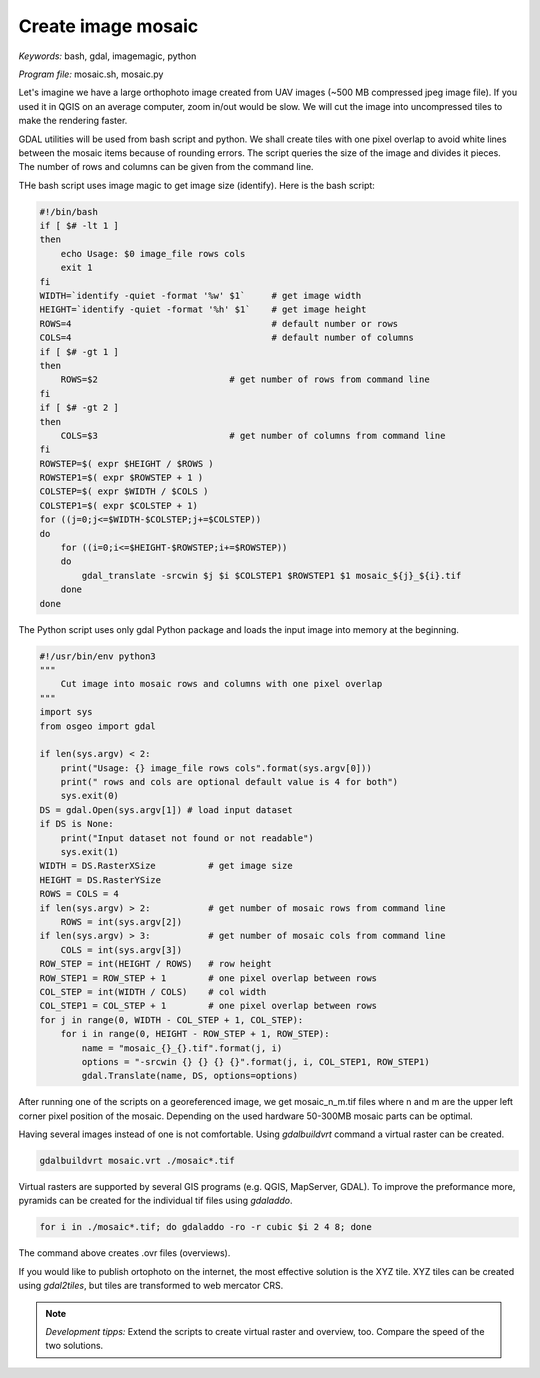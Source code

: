Create image mosaic
===================

*Keywords:* bash, gdal, imagemagic, python

*Program file:* mosaic.sh, mosaic.py

Let's imagine we have a large orthophoto image created from UAV images
(~500 MB compressed jpeg image file). If you used it in QGIS on
an average computer, zoom in/out would be slow. We will cut the image into
uncompressed tiles to make the rendering faster.

GDAL utilities will be used from bash script and python. We shall create tiles with one
pixel overlap to avoid white lines between the mosaic items because of rounding 
errors. The script queries the size of the image and divides it pieces.
The number of rows and columns can be given from the command line.

THe bash script uses image magic to get image size (identify).
Here is the bash script:

.. code:: bash

    #!/bin/bash
    if [ $# -lt 1 ]
    then
        echo Usage: $0 image_file rows cols
        exit 1
    fi
    WIDTH=`identify -quiet -format '%w' $1`     # get image width
    HEIGHT=`identify -quiet -format '%h' $1`    # get image height
    ROWS=4                                      # default number or rows
    COLS=4                                      # default number of columns
    if [ $# -gt 1 ]
    then
        ROWS=$2                         # get number of rows from command line
    fi
    if [ $# -gt 2 ]
    then
        COLS=$3                         # get number of columns from command line
    fi
    ROWSTEP=$( expr $HEIGHT / $ROWS )
    ROWSTEP1=$( expr $ROWSTEP + 1 )
    COLSTEP=$( expr $WIDTH / $COLS )
    COLSTEP1=$( expr $COLSTEP + 1)
    for ((j=0;j<=$WIDTH-$COLSTEP;j+=$COLSTEP))
    do
        for ((i=0;i<=$HEIGHT-$ROWSTEP;i+=$ROWSTEP))
        do
            gdal_translate -srcwin $j $i $COLSTEP1 $ROWSTEP1 $1 mosaic_${j}_${i}.tif
        done
    done

The Python script uses only gdal Python package and loads the input image
into memory at the beginning. 

.. code:: python

    #!/usr/bin/env python3
    """
        Cut image into mosaic rows and columns with one pixel overlap
    """
    import sys
    from osgeo import gdal

    if len(sys.argv) < 2:
        print("Usage: {} image_file rows cols".format(sys.argv[0]))
        print(" rows and cols are optional default value is 4 for both")
        sys.exit(0)
    DS = gdal.Open(sys.argv[1]) # load input dataset
    if DS is None:
        print("Input dataset not found or not readable")
        sys.exit(1)
    WIDTH = DS.RasterXSize          # get image size
    HEIGHT = DS.RasterYSize
    ROWS = COLS = 4
    if len(sys.argv) > 2:           # get number of mosaic rows from command line
        ROWS = int(sys.argv[2])
    if len(sys.argv) > 3:           # get number of mosaic cols from command line
        COLS = int(sys.argv[3])
    ROW_STEP = int(HEIGHT / ROWS)   # row height
    ROW_STEP1 = ROW_STEP + 1        # one pixel overlap between rows
    COL_STEP = int(WIDTH / COLS)    # col width
    COL_STEP1 = COL_STEP + 1        # one pixel overlap between rows
    for j in range(0, WIDTH - COL_STEP + 1, COL_STEP):
        for i in range(0, HEIGHT - ROW_STEP + 1, ROW_STEP):
            name = "mosaic_{}_{}.tif".format(j, i)
            options = "-srcwin {} {} {} {}".format(j, i, COL_STEP1, ROW_STEP1)
            gdal.Translate(name, DS, options=options)

After running one of the scripts on a georeferenced image, we get mosaic_n_m.tif files
where n and m are the upper left corner pixel position of the mosaic.
Depending on the used hardware 50-300MB mosaic parts can be optimal.

Having several images instead of one is not comfortable. Using *gdalbuildvrt*
command a virtual raster can be created.

.. code::

    gdalbuildvrt mosaic.vrt ./mosaic*.tif

Virtual rasters are supported by several GIS programs (e.g. QGIS, MapServer,
GDAL). To improve the preformance more, pyramids can be created for the
individual tif files using *gdaladdo*.

.. code::

    for i in ./mosaic*.tif; do gdaladdo -ro -r cubic $i 2 4 8; done

The command above creates .ovr files (overviews).

If you would like to publish ortophoto on the internet, the most effective 
solution is the XYZ tile. XYZ tiles can be created using *gdal2tiles*, but 
tiles are transformed to web mercator CRS.

.. note::

    *Development tipps:*
    Extend the scripts to create virtual raster and overview, too.
    Compare the speed of the two solutions.
